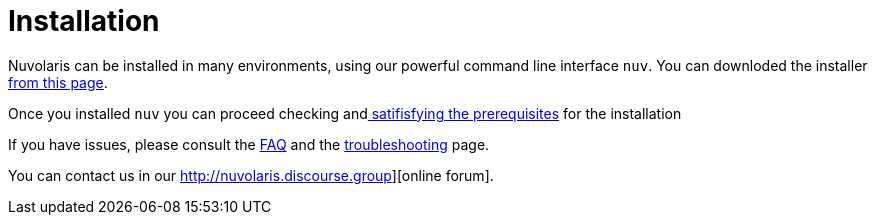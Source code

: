 = Installation

Nuvolaris can be installed in many environments, using our powerful  command line interface `nuv`. You can downloded the installer xref:download.adoc[from this page].

Once you installed `nuv` you can proceed checking andxref:prereq[ satifisfying the prerequisites] for the installation

If you have issues, please consult the xref:faq.adoc[FAQ] and the xref:debug.adoc[troubleshooting] page. 

You can contact us in our http://nuvolaris.discourse.group][online forum].
